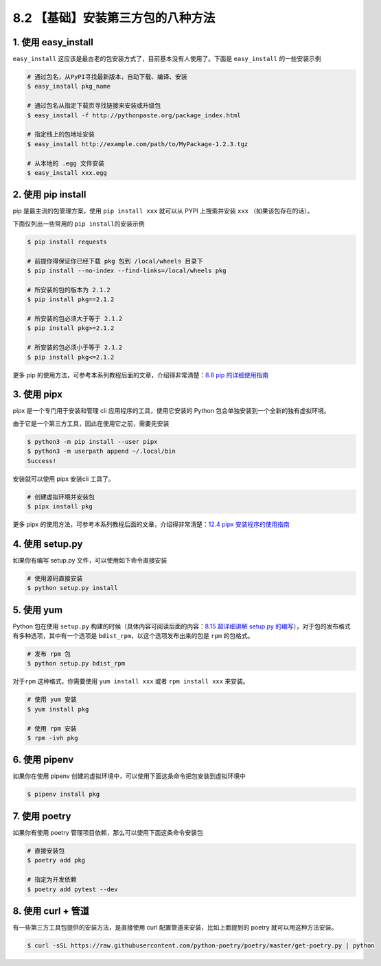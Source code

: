 8.2 【基础】安装第三方包的八种方法
==================================

1. 使用 easy_install
--------------------

``easy_install``
这应该是最古老的包安装方式了，目前基本没有人使用了。下面是
``easy_install`` 的一些安装示例

.. code:: shell

   # 通过包名，从PyPI寻找最新版本，自动下载、编译、安装
   $ easy_install pkg_name

   # 通过包名从指定下载页寻找链接来安装或升级包
   $ easy_install -f http://pythonpaste.org/package_index.html 

   # 指定线上的包地址安装
   $ easy_install http://example.com/path/to/MyPackage-1.2.3.tgz

   # 从本地的 .egg 文件安装
   $ easy_install xxx.egg

2. 使用 pip install
-------------------

pip 是最主流的包管理方案，使用 ``pip install xxx`` 就可以从 PYPI
上搜索并安装 ``xxx`` （如果该包存在的话）。

下面仅列出一些常用的 ``pip install``\ 的安装示例

.. code:: shell

   $ pip install requests

   # 前提你得保证你已经下载 pkg 包到 /local/wheels 目录下
   $ pip install --no-index --find-links=/local/wheels pkg

   # 所安装的包的版本为 2.1.2
   $ pip install pkg==2.1.2

   # 所安装的包必须大于等于 2.1.2
   $ pip install pkg>=2.1.2

   # 所安装的包必须小于等于 2.1.2
   $ pip install pkg<=2.1.2

更多 pip 的使用方法，可参考本系列教程后面的文章，介绍得非常清楚：\ `8.8
pip
的详细使用指南 <https://python.iswbm.com/en/latest/c08/c08_08.html>`__

3. 使用 pipx
------------

pipx 是一个专门用于安装和管理 cli 应用程序的工具，使用它安装的 Python
包会单独安装到一个全新的独有虚拟环境。

由于它是一个第三方工具，因此在使用它之前，需要先安装

.. code:: shell

   $ python3 -m pip install --user pipx
   $ python3 -m userpath append ~/.local/bin
   Success!

安装就可以使用 pipx 安装cli 工具了。

.. code:: shell

   # 创建虚拟环境并安装包
   $ pipx install pkg

更多 pipx
的使用方法，可参考本系列教程后面的文章，介绍得非常清楚：\ `12.4 pipx
安装程序的使用指南 <https://python.iswbm.com/en/latest/c12/c12_04.html>`__

4. 使用 setup.py
----------------

如果你有编写 setup.py 文件，可以使用如下命令直接安装

.. code:: python

   # 使用源码直接安装
   $ python setup.py install

5. 使用 yum
-----------

Python 包在使用 ``setup.py``
构建的时候（具体内容可阅读后面的内容：\ `8.15 超详细讲解 setup.py
的编写 <https://python.iswbm.com/en/latest/c08/c08_15.html>`__\ ），对于包的发布格式有多种选项，其中有一个选项是
``bdist_rpm``\ ，以这个选项发布出来的包是 ``rpm`` 的包格式。

.. code:: shell

   # 发布 rpm 包
   $ python setup.py bdist_rpm

对于\ ``rpm`` 这种格式，你需要使用 ``yum install xxx`` 或者
``rpm install xxx`` 来安装。

.. code:: shell

   # 使用 yum 安装
   $ yum install pkg

   # 使用 rpm 安装
   $ rpm -ivh pkg

6. 使用 pipenv
--------------

如果你在使用 pipenv
创建的虚拟环境中，可以使用下面这条命令把包安装到虚拟环境中

.. code:: shell

   $ pipenv install pkg

7. 使用 poetry
--------------

如果你有使用 poetry 管理项目依赖，那么可以使用下面这条命令安装包

.. code:: shell

   # 直接安装包
   $ poetry add pkg

   # 指定为开发依赖
   $ poetry add pytest --dev

8. 使用 curl + 管道
-------------------

有一些第三方工具包提供的安装方法，是直接使用 curl
配置管道来安装，比如上面提到的 poetry 就可以用这种方法安装。

.. code:: shell

   $ curl -sSL https://raw.githubusercontent.com/python-poetry/poetry/master/get-poetry.py | python
